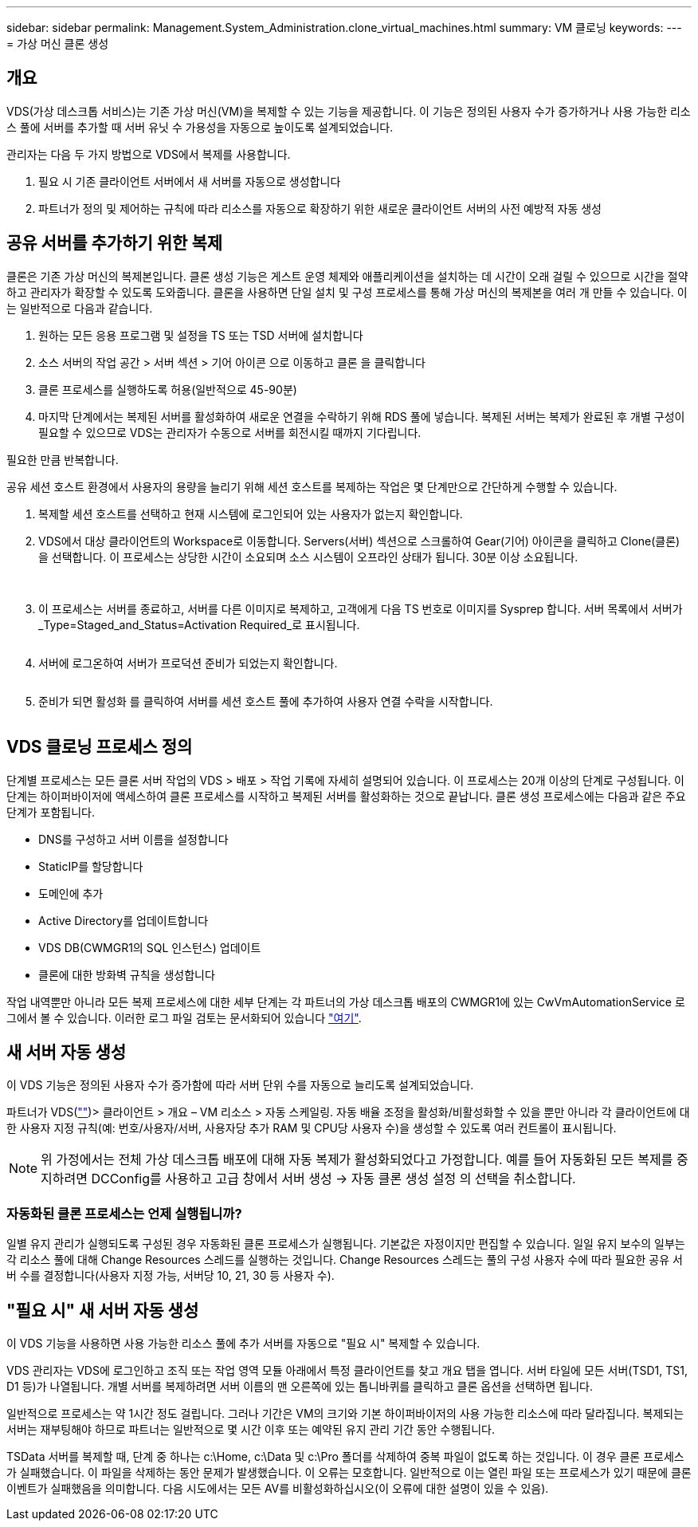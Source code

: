 ---
sidebar: sidebar 
permalink: Management.System_Administration.clone_virtual_machines.html 
summary: VM 클로닝 
keywords:  
---
= 가상 머신 클론 생성




== 개요

VDS(가상 데스크톱 서비스)는 기존 가상 머신(VM)을 복제할 수 있는 기능을 제공합니다. 이 기능은 정의된 사용자 수가 증가하거나 사용 가능한 리소스 풀에 서버를 추가할 때 서버 유닛 수 가용성을 자동으로 높이도록 설계되었습니다.

관리자는 다음 두 가지 방법으로 VDS에서 복제를 사용합니다.

. 필요 시 기존 클라이언트 서버에서 새 서버를 자동으로 생성합니다
. 파트너가 정의 및 제어하는 규칙에 따라 리소스를 자동으로 확장하기 위한 새로운 클라이언트 서버의 사전 예방적 자동 생성




== 공유 서버를 추가하기 위한 복제

클론은 기존 가상 머신의 복제본입니다. 클론 생성 기능은 게스트 운영 체제와 애플리케이션을 설치하는 데 시간이 오래 걸릴 수 있으므로 시간을 절약하고 관리자가 확장할 수 있도록 도와줍니다. 클론을 사용하면 단일 설치 및 구성 프로세스를 통해 가상 머신의 복제본을 여러 개 만들 수 있습니다. 이는 일반적으로 다음과 같습니다.

. 원하는 모든 응용 프로그램 및 설정을 TS 또는 TSD 서버에 설치합니다
. 소스 서버의 작업 공간 > 서버 섹션 > 기어 아이콘 으로 이동하고 클론 을 클릭합니다
. 클론 프로세스를 실행하도록 허용(일반적으로 45-90분)
. 마지막 단계에서는 복제된 서버를 활성화하여 새로운 연결을 수락하기 위해 RDS 풀에 넣습니다. 복제된 서버는 복제가 완료된 후 개별 구성이 필요할 수 있으므로 VDS는 관리자가 수동으로 서버를 회전시킬 때까지 기다립니다.


필요한 만큼 반복합니다.image:Cloning-Servers.gif[""]

.공유 세션 호스트 환경에서 사용자의 용량을 늘리기 위해 세션 호스트를 복제하는 작업은 몇 단계만으로 간단하게 수행할 수 있습니다.
. 복제할 세션 호스트를 선택하고 현재 시스템에 로그인되어 있는 사용자가 없는지 확인합니다.
. VDS에서 대상 클라이언트의 Workspace로 이동합니다. Servers(서버) 섹션으로 스크롤하여 Gear(기어) 아이콘을 클릭하고 Clone(클론) 을 선택합니다. 이 프로세스는 상당한 시간이 소요되며 소스 시스템이 오프라인 상태가 됩니다. 30분 이상 소요됩니다.
+
image:clone1.png[""]
image:clone2.png[""]

. 이 프로세스는 서버를 종료하고, 서버를 다른 이미지로 복제하고, 고객에게 다음 TS 번호로 이미지를 Sysprep 합니다. 서버 목록에서 서버가 _Type=Staged_and_Status=Activation Required_로 표시됩니다.
+
image:clone3.png[""]

. 서버에 로그온하여 서버가 프로덕션 준비가 되었는지 확인합니다.
+
image:clone4.png[""]

. 준비가 되면 활성화 를 클릭하여 서버를 세션 호스트 풀에 추가하여 사용자 연결 수락을 시작합니다.
+
image:clone5.png[""]





== VDS 클로닝 프로세스 정의

단계별 프로세스는 모든 클론 서버 작업의 VDS > 배포 > 작업 기록에 자세히 설명되어 있습니다. 이 프로세스는 20개 이상의 단계로 구성됩니다. 이 단계는 하이퍼바이저에 액세스하여 클론 프로세스를 시작하고 복제된 서버를 활성화하는 것으로 끝납니다. 클론 생성 프로세스에는 다음과 같은 주요 단계가 포함됩니다.

* DNS를 구성하고 서버 이름을 설정합니다
* StaticIP를 할당합니다
* 도메인에 추가
* Active Directory를 업데이트합니다
* VDS DB(CWMGR1의 SQL 인스턴스) 업데이트
* 클론에 대한 방화벽 규칙을 생성합니다


작업 내역뿐만 아니라 모든 복제 프로세스에 대한 세부 단계는 각 파트너의 가상 데스크톱 배포의 CWMGR1에 있는 CwVmAutomationService 로그에서 볼 수 있습니다. 이러한 로그 파일 검토는 문서화되어 있습니다 link:Troubleshooting.reviewing_vds_logs.html["여기"].



== 새 서버 자동 생성

이 VDS 기능은 정의된 사용자 수가 증가함에 따라 서버 단위 수를 자동으로 늘리도록 설계되었습니다.

파트너가 VDS(link:https://manage.cloudworkspace.com[""])> 클라이언트 > 개요 – VM 리소스 > 자동 스케일링. 자동 배율 조정을 활성화/비활성화할 수 있을 뿐만 아니라 각 클라이언트에 대한 사용자 지정 규칙(예: 번호/사용자/서버, 사용자당 추가 RAM 및 CPU당 사용자 수)을 생성할 수 있도록 여러 컨트롤이 표시됩니다.


NOTE: 위 가정에서는 전체 가상 데스크톱 배포에 대해 자동 복제가 활성화되었다고 가정합니다. 예를 들어 자동화된 모든 복제를 중지하려면 DCConfig를 사용하고 고급 창에서 서버 생성 -> 자동 클론 생성 설정 의 선택을 취소합니다.



=== 자동화된 클론 프로세스는 언제 실행됩니까?

일별 유지 관리가 실행되도록 구성된 경우 자동화된 클론 프로세스가 실행됩니다. 기본값은 자정이지만 편집할 수 있습니다. 일일 유지 보수의 일부는 각 리소스 풀에 대해 Change Resources 스레드를 실행하는 것입니다. Change Resources 스레드는 풀의 구성 사용자 수에 따라 필요한 공유 서버 수를 결정합니다(사용자 지정 가능, 서버당 10, 21, 30 등 사용자 수).



== "필요 시" 새 서버 자동 생성

이 VDS 기능을 사용하면 사용 가능한 리소스 풀에 추가 서버를 자동으로 "필요 시" 복제할 수 있습니다.

VDS 관리자는 VDS에 로그인하고 조직 또는 작업 영역 모듈 아래에서 특정 클라이언트를 찾고 개요 탭을 엽니다. 서버 타일에 모든 서버(TSD1, TS1, D1 등)가 나열됩니다. 개별 서버를 복제하려면 서버 이름의 맨 오른쪽에 있는 톱니바퀴를 클릭하고 클론 옵션을 선택하면 됩니다.

일반적으로 프로세스는 약 1시간 정도 걸립니다. 그러나 기간은 VM의 크기와 기본 하이퍼바이저의 사용 가능한 리소스에 따라 달라집니다. 복제되는 서버는 재부팅해야 하므로 파트너는 일반적으로 몇 시간 이후 또는 예약된 유지 관리 기간 동안 수행됩니다.

TSData 서버를 복제할 때, 단계 중 하나는 c:\Home, c:\Data 및 c:\Pro 폴더를 삭제하여 중복 파일이 없도록 하는 것입니다. 이 경우 클론 프로세스가 실패했습니다. 이 파일을 삭제하는 동안 문제가 발생했습니다. 이 오류는 모호합니다. 일반적으로 이는 열린 파일 또는 프로세스가 있기 때문에 클론 이벤트가 실패했음을 의미합니다. 다음 시도에서는 모든 AV를 비활성화하십시오(이 오류에 대한 설명이 있을 수 있음).
